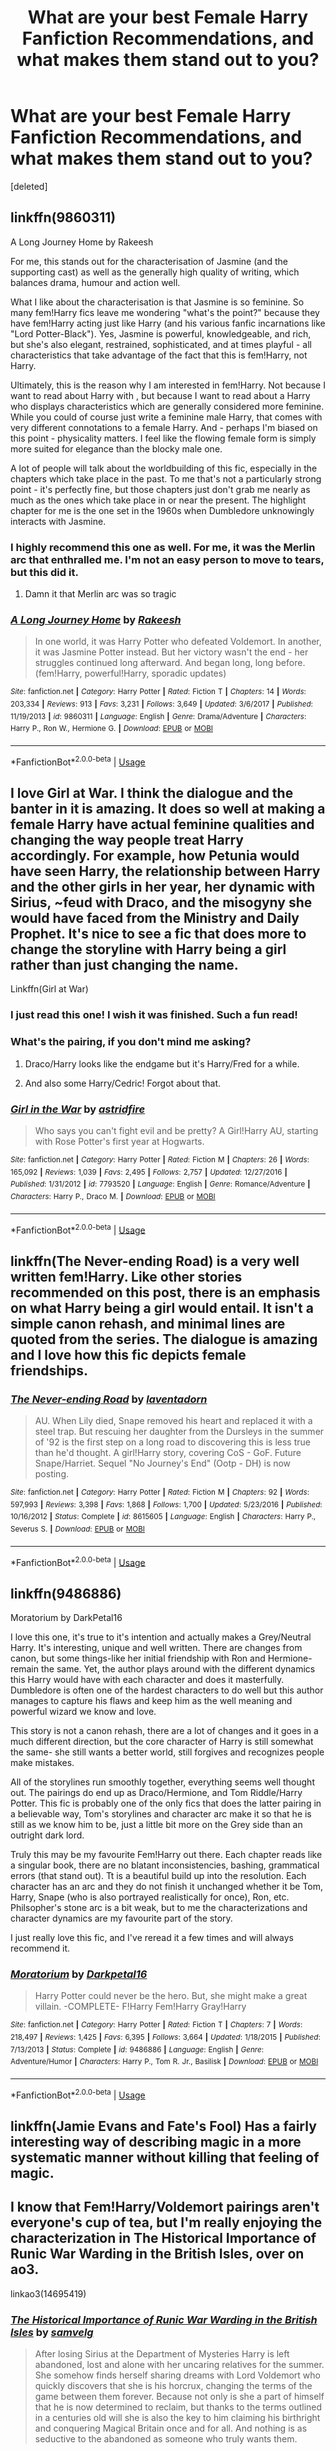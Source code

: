 #+TITLE: What are your best Female Harry Fanfiction Recommendations, and what makes them stand out to you?

* What are your best Female Harry Fanfiction Recommendations, and what makes them stand out to you?
:PROPERTIES:
:Score: 15
:DateUnix: 1532060354.0
:DateShort: 2018-Jul-20
:FlairText: Request
:END:
[deleted]


** linkffn(9860311)

A Long Journey Home by Rakeesh

For me, this stands out for the characterisation of Jasmine (and the supporting cast) as well as the generally high quality of writing, which balances drama, humour and action well.

What I like about the characterisation is that Jasmine is so feminine. So many fem!Harry fics leave me wondering "what's the point?" because they have fem!Harry acting just like Harry (and his various fanfic incarnations like "Lord Potter-Black"). Yes, Jasmine is powerful, knowledgeable, and rich, but she's also elegant, restrained, sophisticated, and at times playful - all characteristics that take advantage of the fact that this is fem!Harry, not Harry.

Ultimately, this is the reason why I am interested in fem!Harry. Not because I want to read about Harry with , but because I want to read about a Harry who displays characteristics which are generally considered more feminine. While you could of course just write a feminine male Harry, that comes with very different connotations to a female Harry. And - perhaps I'm biased on this point - physicality matters. I feel like the flowing female form is simply more suited for elegance than the blocky male one.

A lot of people will talk about the worldbuilding of this fic, especially in the chapters which take place in the past. To me that's not a particularly strong point - it's perfectly fine, but those chapters just don't grab me nearly as much as the ones which take place in or near the present. The highlight chapter for me is the one set in the 1960s when Dumbledore unknowingly interacts with Jasmine.
:PROPERTIES:
:Author: Taure
:Score: 24
:DateUnix: 1532067319.0
:DateShort: 2018-Jul-20
:END:

*** I highly recommend this one as well. For me, it was the Merlin arc that enthralled me. I'm not an easy person to move to tears, but this did it.
:PROPERTIES:
:Author: SuperFartmeister
:Score: 13
:DateUnix: 1532079459.0
:DateShort: 2018-Jul-20
:END:

**** Damn it that Merlin arc was so tragic
:PROPERTIES:
:Author: midasgoldentouch
:Score: 7
:DateUnix: 1532106857.0
:DateShort: 2018-Jul-20
:END:


*** [[https://www.fanfiction.net/s/9860311/1/][*/A Long Journey Home/*]] by [[https://www.fanfiction.net/u/236698/Rakeesh][/Rakeesh/]]

#+begin_quote
  In one world, it was Harry Potter who defeated Voldemort. In another, it was Jasmine Potter instead. But her victory wasn't the end - her struggles continued long afterward. And began long, long before. (fem!Harry, powerful!Harry, sporadic updates)
#+end_quote

^{/Site/:} ^{fanfiction.net} ^{*|*} ^{/Category/:} ^{Harry} ^{Potter} ^{*|*} ^{/Rated/:} ^{Fiction} ^{T} ^{*|*} ^{/Chapters/:} ^{14} ^{*|*} ^{/Words/:} ^{203,334} ^{*|*} ^{/Reviews/:} ^{913} ^{*|*} ^{/Favs/:} ^{3,231} ^{*|*} ^{/Follows/:} ^{3,649} ^{*|*} ^{/Updated/:} ^{3/6/2017} ^{*|*} ^{/Published/:} ^{11/19/2013} ^{*|*} ^{/id/:} ^{9860311} ^{*|*} ^{/Language/:} ^{English} ^{*|*} ^{/Genre/:} ^{Drama/Adventure} ^{*|*} ^{/Characters/:} ^{Harry} ^{P.,} ^{Ron} ^{W.,} ^{Hermione} ^{G.} ^{*|*} ^{/Download/:} ^{[[http://www.ff2ebook.com/old/ffn-bot/index.php?id=9860311&source=ff&filetype=epub][EPUB]]} ^{or} ^{[[http://www.ff2ebook.com/old/ffn-bot/index.php?id=9860311&source=ff&filetype=mobi][MOBI]]}

--------------

*FanfictionBot*^{2.0.0-beta} | [[https://github.com/tusing/reddit-ffn-bot/wiki/Usage][Usage]]
:PROPERTIES:
:Author: FanfictionBot
:Score: 2
:DateUnix: 1532068437.0
:DateShort: 2018-Jul-20
:END:


** I love Girl at War. I think the dialogue and the banter in it is amazing. It does so well at making a female Harry have actual feminine qualities and changing the way people treat Harry accordingly. For example, how Petunia would have seen Harry, the relationship between Harry and the other girls in her year, her dynamic with Sirius, ~feud with Draco, and the misogyny she would have faced from the Ministry and Daily Prophet. It's nice to see a fic that does more to change the storyline with Harry being a girl rather than just changing the name.

Linkffn(Girl at War)
:PROPERTIES:
:Author: slugcharmer
:Score: 9
:DateUnix: 1532112981.0
:DateShort: 2018-Jul-20
:END:

*** I just read this one! I wish it was finished. Such a fun read!
:PROPERTIES:
:Author: Team-Mako-N7
:Score: 3
:DateUnix: 1532137624.0
:DateShort: 2018-Jul-21
:END:


*** What's the pairing, if you don't mind me asking?
:PROPERTIES:
:Author: inthebeam
:Score: 3
:DateUnix: 1532145512.0
:DateShort: 2018-Jul-21
:END:

**** Draco/Harry looks like the endgame but it's Harry/Fred for a while.
:PROPERTIES:
:Author: slugcharmer
:Score: 3
:DateUnix: 1532145708.0
:DateShort: 2018-Jul-21
:END:


**** And also some Harry/Cedric! Forgot about that.
:PROPERTIES:
:Author: slugcharmer
:Score: 3
:DateUnix: 1532147709.0
:DateShort: 2018-Jul-21
:END:


*** [[https://www.fanfiction.net/s/7793520/1/][*/Girl in the War/*]] by [[https://www.fanfiction.net/u/1125018/astridfire][/astridfire/]]

#+begin_quote
  Who says you can't fight evil and be pretty? A Girl!Harry AU, starting with Rose Potter's first year at Hogwarts.
#+end_quote

^{/Site/:} ^{fanfiction.net} ^{*|*} ^{/Category/:} ^{Harry} ^{Potter} ^{*|*} ^{/Rated/:} ^{Fiction} ^{M} ^{*|*} ^{/Chapters/:} ^{26} ^{*|*} ^{/Words/:} ^{165,092} ^{*|*} ^{/Reviews/:} ^{1,039} ^{*|*} ^{/Favs/:} ^{2,495} ^{*|*} ^{/Follows/:} ^{2,757} ^{*|*} ^{/Updated/:} ^{12/27/2016} ^{*|*} ^{/Published/:} ^{1/31/2012} ^{*|*} ^{/id/:} ^{7793520} ^{*|*} ^{/Language/:} ^{English} ^{*|*} ^{/Genre/:} ^{Romance/Adventure} ^{*|*} ^{/Characters/:} ^{Harry} ^{P.,} ^{Draco} ^{M.} ^{*|*} ^{/Download/:} ^{[[http://www.ff2ebook.com/old/ffn-bot/index.php?id=7793520&source=ff&filetype=epub][EPUB]]} ^{or} ^{[[http://www.ff2ebook.com/old/ffn-bot/index.php?id=7793520&source=ff&filetype=mobi][MOBI]]}

--------------

*FanfictionBot*^{2.0.0-beta} | [[https://github.com/tusing/reddit-ffn-bot/wiki/Usage][Usage]]
:PROPERTIES:
:Author: FanfictionBot
:Score: 2
:DateUnix: 1532112999.0
:DateShort: 2018-Jul-20
:END:


** linkffn(The Never-ending Road) is a very well written fem!Harry. Like other stories recommended on this post, there is an emphasis on what Harry being a girl would entail. It isn't a simple canon rehash, and minimal lines are quoted from the series. The dialogue is amazing and I love how this fic depicts female friendships.
:PROPERTIES:
:Author: _awesaum_
:Score: 4
:DateUnix: 1532185806.0
:DateShort: 2018-Jul-21
:END:

*** [[https://www.fanfiction.net/s/8615605/1/][*/The Never-ending Road/*]] by [[https://www.fanfiction.net/u/3117309/laventadorn][/laventadorn/]]

#+begin_quote
  AU. When Lily died, Snape removed his heart and replaced it with a steel trap. But rescuing her daughter from the Dursleys in the summer of '92 is the first step on a long road to discovering this is less true than he'd thought. A girl!Harry story, covering CoS - GoF. Future Snape/Harriet. Sequel "No Journey's End" (Ootp - DH) is now posting.
#+end_quote

^{/Site/:} ^{fanfiction.net} ^{*|*} ^{/Category/:} ^{Harry} ^{Potter} ^{*|*} ^{/Rated/:} ^{Fiction} ^{M} ^{*|*} ^{/Chapters/:} ^{92} ^{*|*} ^{/Words/:} ^{597,993} ^{*|*} ^{/Reviews/:} ^{3,398} ^{*|*} ^{/Favs/:} ^{1,868} ^{*|*} ^{/Follows/:} ^{1,700} ^{*|*} ^{/Updated/:} ^{5/23/2016} ^{*|*} ^{/Published/:} ^{10/16/2012} ^{*|*} ^{/Status/:} ^{Complete} ^{*|*} ^{/id/:} ^{8615605} ^{*|*} ^{/Language/:} ^{English} ^{*|*} ^{/Characters/:} ^{Harry} ^{P.,} ^{Severus} ^{S.} ^{*|*} ^{/Download/:} ^{[[http://www.ff2ebook.com/old/ffn-bot/index.php?id=8615605&source=ff&filetype=epub][EPUB]]} ^{or} ^{[[http://www.ff2ebook.com/old/ffn-bot/index.php?id=8615605&source=ff&filetype=mobi][MOBI]]}

--------------

*FanfictionBot*^{2.0.0-beta} | [[https://github.com/tusing/reddit-ffn-bot/wiki/Usage][Usage]]
:PROPERTIES:
:Author: FanfictionBot
:Score: 1
:DateUnix: 1532185823.0
:DateShort: 2018-Jul-21
:END:


** linkffn(9486886)

Moratorium by DarkPetal16

I love this one, it's true to it's intention and actually makes a Grey/Neutral Harry. It's interesting, unique and well written. There are changes from canon, but some things-like her initial friendship with Ron and Hermione- remain the same. Yet, the author plays around with the different dynamics this Harry would have with each character and does it masterfully. Dumbledore is often one of the hardest characters to do well but this author manages to capture his flaws and keep him as the well meaning and powerful wizard we know and love.

This story is not a canon rehash, there are a lot of changes and it goes in a much different direction, but the core character of Harry is still somewhat the same- she still wants a better world, still forgives and recognizes people make mistakes.

All of the storylines run smoothly together, everything seems well thought out. The pairings do end up as Draco/Hermione, and Tom Riddle/Harry Potter. This fic is probably one of the only fics that does the latter pairing in a believable way, Tom's storylines and character arc make it so that he is still as we know him to be, just a little bit more on the Grey side than an outright dark lord.

Truly this may be my favourite Fem!Harry out there. Each chapter reads like a singular book, there are no blatant inconsistencies, bashing, grammatical errors (that stand out). Tt is a beautiful build up into the resolution. Each character has an arc and they do not finish it unchanged whether it be Tom, Harry, Snape (who is also portrayed realistically for once), Ron, etc. Philsopher's stone arc is a bit weak, but to me the characterizations and character dynamics are my favourite part of the story.

I just really love this fic, and I've reread it a few times and will always recommend it.
:PROPERTIES:
:Score: 9
:DateUnix: 1532094147.0
:DateShort: 2018-Jul-20
:END:

*** [[https://www.fanfiction.net/s/9486886/1/][*/Moratorium/*]] by [[https://www.fanfiction.net/u/2697189/Darkpetal16][/Darkpetal16/]]

#+begin_quote
  Harry Potter could never be the hero. But, she might make a great villain. -COMPLETE- F!Harry Fem!Harry Gray!Harry
#+end_quote

^{/Site/:} ^{fanfiction.net} ^{*|*} ^{/Category/:} ^{Harry} ^{Potter} ^{*|*} ^{/Rated/:} ^{Fiction} ^{T} ^{*|*} ^{/Chapters/:} ^{7} ^{*|*} ^{/Words/:} ^{218,497} ^{*|*} ^{/Reviews/:} ^{1,425} ^{*|*} ^{/Favs/:} ^{6,395} ^{*|*} ^{/Follows/:} ^{3,664} ^{*|*} ^{/Updated/:} ^{1/18/2015} ^{*|*} ^{/Published/:} ^{7/13/2013} ^{*|*} ^{/Status/:} ^{Complete} ^{*|*} ^{/id/:} ^{9486886} ^{*|*} ^{/Language/:} ^{English} ^{*|*} ^{/Genre/:} ^{Adventure/Humor} ^{*|*} ^{/Characters/:} ^{Harry} ^{P.,} ^{Tom} ^{R.} ^{Jr.,} ^{Basilisk} ^{*|*} ^{/Download/:} ^{[[http://www.ff2ebook.com/old/ffn-bot/index.php?id=9486886&source=ff&filetype=epub][EPUB]]} ^{or} ^{[[http://www.ff2ebook.com/old/ffn-bot/index.php?id=9486886&source=ff&filetype=mobi][MOBI]]}

--------------

*FanfictionBot*^{2.0.0-beta} | [[https://github.com/tusing/reddit-ffn-bot/wiki/Usage][Usage]]
:PROPERTIES:
:Author: FanfictionBot
:Score: 2
:DateUnix: 1532094165.0
:DateShort: 2018-Jul-20
:END:


** linkffn(Jamie Evans and Fate's Fool) Has a fairly interesting way of describing magic in a more systematic manner without killing that feeling of magic.
:PROPERTIES:
:Author: YellowMeaning
:Score: 4
:DateUnix: 1532161972.0
:DateShort: 2018-Jul-21
:END:


** I know that Fem!Harry/Voldemort pairings aren't everyone's cup of tea, but I'm really enjoying the characterization in The Historical Importance of Runic War Warding in the British Isles, over on ao3.

linkao3(14695419)
:PROPERTIES:
:Author: otrigorin
:Score: 3
:DateUnix: 1532132196.0
:DateShort: 2018-Jul-21
:END:

*** [[https://archiveofourown.org/works/14695419][*/The Historical Importance of Runic War Warding in the British Isles/*]] by [[https://www.archiveofourown.org/users/samvelg/pseuds/samvelg][/samvelg/]]

#+begin_quote
  After losing Sirius at the Department of Mysteries Harry is left abandoned, lost and alone with her uncaring relatives for the summer. She somehow finds herself sharing dreams with Lord Voldemort who quickly discovers that she is his horcrux, changing the terms of the game between them forever. Because not only is she a part of himself that he is now determined to reclaim, but thanks to the terms outlined in a centuries old will she is also the key to him claiming his birthright and conquering Magical Britain once and for all. And nothing is as seductive to the abandoned as someone who truly wants them.
#+end_quote

^{/Site/:} ^{Archive} ^{of} ^{Our} ^{Own} ^{*|*} ^{/Fandom/:} ^{Harry} ^{Potter} ^{-} ^{J.} ^{K.} ^{Rowling} ^{*|*} ^{/Published/:} ^{2018-05-18} ^{*|*} ^{/Updated/:} ^{2018-07-15} ^{*|*} ^{/Words/:} ^{85910} ^{*|*} ^{/Chapters/:} ^{16/?} ^{*|*} ^{/Comments/:} ^{673} ^{*|*} ^{/Kudos/:} ^{2272} ^{*|*} ^{/Bookmarks/:} ^{670} ^{*|*} ^{/Hits/:} ^{36484} ^{*|*} ^{/ID/:} ^{14695419} ^{*|*} ^{/Download/:} ^{[[https://archiveofourown.org/downloads/sa/samvelg/14695419/The%20Historical%20Importance.epub?updated_at=1531720866][EPUB]]} ^{or} ^{[[https://archiveofourown.org/downloads/sa/samvelg/14695419/The%20Historical%20Importance.mobi?updated_at=1531720866][MOBI]]}

--------------

*FanfictionBot*^{2.0.0-beta} | [[https://github.com/tusing/reddit-ffn-bot/wiki/Usage][Usage]]
:PROPERTIES:
:Author: FanfictionBot
:Score: 1
:DateUnix: 1532132214.0
:DateShort: 2018-Jul-21
:END:


** Sorry, I accidentally deleted my other comment and it was a long one, too. :-( Basically this author wrote a very intriguing femHarry in her story "Grandloves." It involves femHarry and Voldemort (the ugly one that came out of the cauldron) getting into this twisted, romantic relationship. It honestly feels like watching a train that you know is going to get derailed and end up in a wreck. You know you shouldn't be viewing it but you also want to know how it all ends.

Her other femHarry story is called "Crawlersout." It involves a femHarry who can go back in time to raise Tom Riddle. Along the way, she catches the attention of Grindelwald.

[[https://archiveofourown.org/series/195137]]
:PROPERTIES:
:Author: Termsndconditions
:Score: 3
:DateUnix: 1532142330.0
:DateShort: 2018-Jul-21
:END:


** I've always enjoyed [[https://fanfiction.net/s/6343543/][Harry and the Mysterious Curse of the Girl Who Lived]].

It starts off a bit rough, but quickly settles in. Give it a couple of chapters. It avoids a lot of the irritating and vaguely (or not so vaguely) offensive stereotype stuff because Harry is still canon Harry, a boy raised as a boy for his first 11 years. The only difference is that everyone in the wizarding world thinks he's a girl, and treats him as a girl, and that makes a pretty big difference.

The moment I knew I was going to stick with it was Harry trying to navigate a compliment-exchange at the start of year feast.
:PROPERTIES:
:Author: TantumErgo
:Score: 3
:DateUnix: 1532157279.0
:DateShort: 2018-Jul-21
:END:


** I love [[https://www.fanfiction.net/s/8969241/1/Damned][Damned]]. It's hard to put my finger on one single reason, but I really like the way they portrayed her struggles with gender and identity without throwing it in your face.

The dark/light struggle is also really interesting. I like reading things from the other point of view, which is the main reason that this attracted me.

The fic is Severus/Harry. I dont know how you feel about it, but I thought this fic managed to do it without being too creepy.
:PROPERTIES:
:Author: Xwiint
:Score: 2
:DateUnix: 1532115952.0
:DateShort: 2018-Jul-21
:END:


** linkffn(princess of the blacks, coronation of the black queen, the black Queen's war)
:PROPERTIES:
:Score: 1
:DateUnix: 1532328558.0
:DateShort: 2018-Jul-23
:END:

*** [[https://www.fanfiction.net/s/11510729/1/][*/Coronation of the Black Queen/*]] by [[https://www.fanfiction.net/u/4036441/Silently-Watches][/Silently Watches/]]

#+begin_quote
  Third in the Black Queen series. Jen chose to embrace the darker aspects of the world long ago, and she has never once regretted it. However, serving Baron Samedi creates its own problems. A new enemy is on the prowl, and now she needs to eliminate him... before he can do the same to her. Jen/Luna; as always, not for children
#+end_quote

^{/Site/:} ^{fanfiction.net} ^{*|*} ^{/Category/:} ^{Harry} ^{Potter} ^{*|*} ^{/Rated/:} ^{Fiction} ^{M} ^{*|*} ^{/Chapters/:} ^{26} ^{*|*} ^{/Words/:} ^{170,918} ^{*|*} ^{/Reviews/:} ^{1,474} ^{*|*} ^{/Favs/:} ^{2,026} ^{*|*} ^{/Follows/:} ^{2,018} ^{*|*} ^{/Updated/:} ^{10/14/2016} ^{*|*} ^{/Published/:} ^{9/16/2015} ^{*|*} ^{/Status/:} ^{Complete} ^{*|*} ^{/id/:} ^{11510729} ^{*|*} ^{/Language/:} ^{English} ^{*|*} ^{/Genre/:} ^{Adventure/Romance} ^{*|*} ^{/Characters/:} ^{<Harry} ^{P.,} ^{Luna} ^{L.>} ^{N.} ^{Tonks,} ^{Viktor} ^{K.} ^{*|*} ^{/Download/:} ^{[[http://www.ff2ebook.com/old/ffn-bot/index.php?id=11510729&source=ff&filetype=epub][EPUB]]} ^{or} ^{[[http://www.ff2ebook.com/old/ffn-bot/index.php?id=11510729&source=ff&filetype=mobi][MOBI]]}

--------------

*FanfictionBot*^{2.0.0-beta} | [[https://github.com/tusing/reddit-ffn-bot/wiki/Usage][Usage]]
:PROPERTIES:
:Author: FanfictionBot
:Score: 1
:DateUnix: 1532328614.0
:DateShort: 2018-Jul-23
:END:
